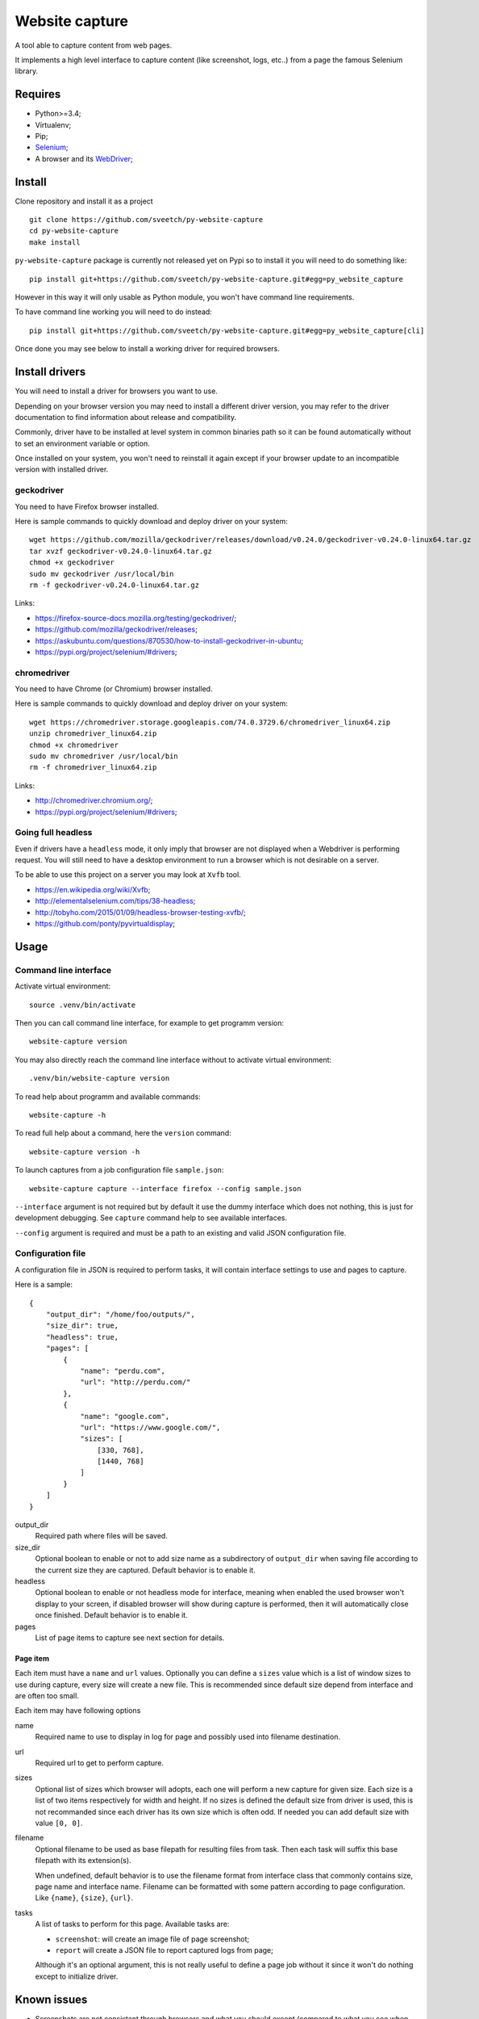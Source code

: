 Website capture
===============

A tool able to capture content from web pages.

It implements a high level interface to capture content (like screenshot,
logs, etc..) from a page the famous Selenium library.

Requires
********

* Python>=3.4;
* Virtualenv;
* Pip;
* `Selenium <https://pypi.org/project/selenium/>`_;
* A browser and its `WebDriver <https://developer.mozilla.org/en-US/docs/Web/WebDriver>`_;

Install
*******

Clone repository and install it as a project ::

    git clone https://github.com/sveetch/py-website-capture
    cd py-website-capture
    make install

``py-website-capture`` package is currently not released yet on Pypi so to
install it you will need to do something like: ::

    pip install git+https://github.com/sveetch/py-website-capture.git#egg=py_website_capture

However in this way it will only usable as Python module, you won't have command line requirements.

To have command line working you will need to do instead: ::

    pip install git+https://github.com/sveetch/py-website-capture.git#egg=py_website_capture[cli]

Once done you may see below to install a working driver for required browsers.

Install drivers
***************

You will need to install a driver for browsers you want to use.

Depending on your browser version you may need to install a different driver
version, you may refer to the driver documentation to find information about
release and compatibility.

Commonly, driver have to be installed at level system in common binaries path
so it can be found automatically without to set an environment variable or
option.

Once installed on your system, you won't need to reinstall it again except if
your browser update to an incompatible version with installed driver.

geckodriver
-----------

You need to have Firefox browser installed.

Here is sample commands to quickly download and deploy driver on your system: ::

    wget https://github.com/mozilla/geckodriver/releases/download/v0.24.0/geckodriver-v0.24.0-linux64.tar.gz
    tar xvzf geckodriver-v0.24.0-linux64.tar.gz
    chmod +x geckodriver
    sudo mv geckodriver /usr/local/bin
    rm -f geckodriver-v0.24.0-linux64.tar.gz

Links:

* `<https://firefox-source-docs.mozilla.org/testing/geckodriver/>`_;
* `<https://github.com/mozilla/geckodriver/releases>`_;
* `<https://askubuntu.com/questions/870530/how-to-install-geckodriver-in-ubuntu>`_;
* `<https://pypi.org/project/selenium/#drivers>`_;

chromedriver
------------

You need to have Chrome (or Chromium) browser installed.

Here is sample commands to quickly download and deploy driver on your system: ::

    wget https://chromedriver.storage.googleapis.com/74.0.3729.6/chromedriver_linux64.zip
    unzip chromedriver_linux64.zip
    chmod +x chromedriver
    sudo mv chromedriver /usr/local/bin
    rm -f chromedriver_linux64.zip

Links:

* `<http://chromedriver.chromium.org/>`_;
* `<https://pypi.org/project/selenium/#drivers>`_;

Going full headless
-------------------

Even if drivers have a ``headless`` mode, it only imply that browser are not
displayed when a Webdriver is performing request. You will still need to have
a desktop environment to run a browser which is not desirable on a server.

To be able to use this project on a server you may look at ``Xvfb`` tool.

* `<https://en.wikipedia.org/wiki/Xvfb>`_;
* `<http://elementalselenium.com/tips/38-headless>`_;
* `<http://tobyho.com/2015/01/09/headless-browser-testing-xvfb/>`_;
* `<https://github.com/ponty/pyvirtualdisplay>`_;

Usage
*****

Command line interface
----------------------

Activate virtual environment: ::

    source .venv/bin/activate

Then you can call command line interface, for example to get programm
version: ::

    website-capture version

You may also directly reach the command line interface without to activate
virtual environment: ::

    .venv/bin/website-capture version

To read help about programm and available commands: ::

    website-capture -h

To read full help about a command, here the ``version`` command: ::

    website-capture version -h

To launch captures from a job configuration file ``sample.json``: ::

    website-capture capture --interface firefox --config sample.json

``--interface`` argument is not required but by default it use the dummy
interface which does not nothing, this is just for development debugging.
See ``capture`` command help to see available interfaces.

``--config`` argument is required and must be a path to an existing and valid
JSON configuration file.

Configuration file
------------------

A configuration file in JSON is required to perform tasks, it will contain
interface settings to use and pages to capture.

Here is a sample: ::

    {
        "output_dir": "/home/foo/outputs/",
        "size_dir": true,
        "headless": true,
        "pages": [
            {
                "name": "perdu.com",
                "url": "http://perdu.com/"
            },
            {
                "name": "google.com",
                "url": "https://www.google.com/",
                "sizes": [
                    [330, 768],
                    [1440, 768]
                ]
            }
        ]
    }

output_dir
    Required path where files will be saved.
size_dir
    Optional boolean to enable or not to add size name as a subdirectory of
    ``output_dir`` when saving file according to the current size they are
    captured. Default behavior is to enable it.
headless
    Optional boolean to enable or not headless mode for interface, meaning
    when enabled the used browser won't display to your screen, if disabled
    browser will show during capture is performed, then it will automatically
    close once finished. Default behavior is to enable it.
pages
    List of page items to capture see next section for details.

Page item
.........

Each item must have a ``name`` and ``url``
values. Optionally you can define a ``sizes`` value which is a list of
window sizes to use during capture, every size will create a new file. This
is recommended since default size depend from interface and are often too
small.

Each item may have following options

name
    Required name to use to display in log for page and possibly used into
    filename destination.
url
    Required url to get to perform capture.
sizes
    Optional list of sizes which browser will adopts, each one will perform a
    new capture for given size. Each size is a list of two items respectively
    for width and height. If no sizes is defined the default size from driver
    is used, this is not recommanded since each driver has its own size which
    is often odd. If needed you can add default size with value ``[0, 0]``.
filename
    Optional filename to be used as base filepath for resulting files from
    task. Then each task will suffix this base filepath with its extension(s).

    When undefined, default behavior is to use the filename
    format from interface class that commonly contains size, page name and
    interface name. Filename can be formatted with some pattern according to
    page configuration. Like ``{name}``, ``{size}``, ``{url}``.
tasks
    A list of tasks to perform for this page. Available tasks are:

    * ``screenshot``: will create an image file of page screenshot;
    * ``report`` will create a JSON file to report captured logs from page;

    Although it's an optional argument, this is not really useful to define a
    page job without it since it won't do nothing except to initialize driver.

Known issues
************

* Screenshots are not consistant through browsers and what you should except
  (compared to what you see when looking a page from a browser);
* Firefox report task is not able to get console logs, only Javascript errors;

Development
***********

Project is developped with tests, for convenience they are splitted in two separate
directories.

One to cover core interface which can be runned once project is installed
and one another dedicated to cover webdriver interfaces.

The last one will require you installed every implemented drivers (and their related
browser) and running the demo server which you can find in ``page_tests`` directory,
it have its own Makefile to install its requirements.
